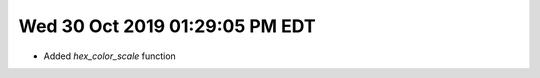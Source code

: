 

Wed 30 Oct 2019 01:29:05 PM EDT
=====================================

* Added `hex_color_scale` function
